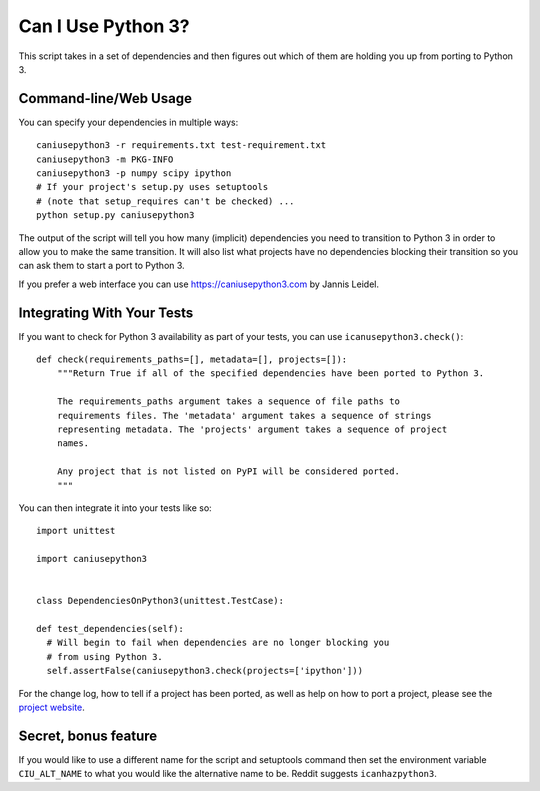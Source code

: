 Can I Use Python 3?
===================

This script takes in a set of dependencies and then figures out which
of them are holding you up from porting to Python 3.

Command-line/Web Usage
----------------------

You can specify your dependencies in multiple ways::

    caniusepython3 -r requirements.txt test-requirement.txt
    caniusepython3 -m PKG-INFO
    caniusepython3 -p numpy scipy ipython
    # If your project's setup.py uses setuptools
    # (note that setup_requires can't be checked) ...
    python setup.py caniusepython3

The output of the script will tell you how many (implicit) dependencies you need
to transition to Python 3 in order to allow you to make the same transition. It
will also list what projects have no dependencies blocking their
transition so you can ask them to start a port to Python 3.

If you prefer a web interface you can use https://caniusepython3.com by
Jannis Leidel.


Integrating With Your Tests
---------------------------

If you want to check for Python 3 availability as part of your tests, you can
use ``icanusepython3.check()``::

    def check(requirements_paths=[], metadata=[], projects=[]):
        """Return True if all of the specified dependencies have been ported to Python 3.

        The requirements_paths argument takes a sequence of file paths to
        requirements files. The 'metadata' argument takes a sequence of strings
        representing metadata. The 'projects' argument takes a sequence of project
        names.

        Any project that is not listed on PyPI will be considered ported.
        """

You can then integrate it into your tests like so::

  import unittest

  import caniusepython3


  class DependenciesOnPython3(unittest.TestCase):

  def test_dependencies(self):
    # Will begin to fail when dependencies are no longer blocking you
    # from using Python 3.
    self.assertFalse(caniusepython3.check(projects=['ipython']))

For the change log, how to tell if a project has been ported, as well as help on
how to port a project, please see the
`project website <https://github.com/brettcannon/caniusepython3>`__.

Secret, bonus feature
---------------------
If you would like to use a different name for the script and
setuptools command then set the environment variable ``CIU_ALT_NAME`` to what
you would like the alternative name to be. Reddit suggests ``icanhazpython3``.


